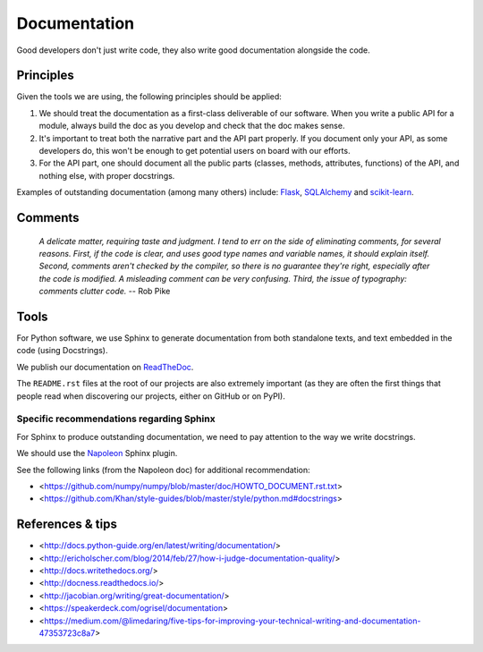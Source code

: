 Documentation
=============

Good developers don't just write code, they also write good documentation alongside the code.

Principles
----------

Given the tools we are using, the following principles should be applied:

1. We should treat the documentation as a first-class deliverable of our software. When you write a public API for a module, always build the doc as you develop and check that the doc makes sense.

2. It's important to treat both the narrative part and the API part properly. If you document only your API, as some developers do, this won't be enough to get potential users on board with our efforts.

3. For the API part, one should document all the public parts (classes, methods, attributes, functions) of the API, and nothing else, with proper docstrings. 


Examples of outstanding documentation (among many others) include: `Flask <http://flask.pocoo.org/docs/>`_, `SQLAlchemy <http://docs.sqlalchemy.org/en/>`_ and `scikit-learn <http://scikit-learn.org/stable/documentation.html>`_.


Comments
--------

    *A delicate matter, requiring taste and judgment. I tend to err on the
    side of eliminating comments, for several reasons. First, if the code is
    clear, and uses good type names and variable names, it should explain
    itself. Second, comments aren't checked by the compiler, so there is no
    guarantee they're right, especially after the code is modified. A
    misleading comment can be very confusing. Third, the issue of typography:
    comments clutter code.* -- Rob Pike


Tools
-----

For Python software, we use Sphinx to generate documentation from both standalone texts, and text embedded in the code (using Docstrings).

We publish our documentation on `ReadTheDoc <https://readthedocs.org/>`_.

The ``README.rst`` files at the root of our projects are also extremely important (as they are often the first things that people read when discovering our projects, either on GitHub or on PyPI).


Specific recommendations regarding Sphinx
~~~~~~~~~~~~~~~~~~~~~~~~~~~~~~~~~~~~~~~~~

For Sphinx to produce outstanding documentation, we need to pay attention to the way we write docstrings.

We should use the `Napoleon <http://sphinx-doc.org/latest/ext/napoleon.html>`_ Sphinx plugin.

See the following links (from the Napoleon doc) for additional recommendation:

- <https://github.com/numpy/numpy/blob/master/doc/HOWTO_DOCUMENT.rst.txt>
- <https://github.com/Khan/style-guides/blob/master/style/python.md#docstrings>



References & tips
-----------------

- <http://docs.python-guide.org/en/latest/writing/documentation/>
- <http://ericholscher.com/blog/2014/feb/27/how-i-judge-documentation-quality/>
- <http://docs.writethedocs.org/>
- <http://docness.readthedocs.io/>
- <http://jacobian.org/writing/great-documentation/>
- <https://speakerdeck.com/ogrisel/documentation>
- <https://medium.com/@limedaring/five-tips-for-improving-your-technical-writing-and-documentation-47353723c8a7>
